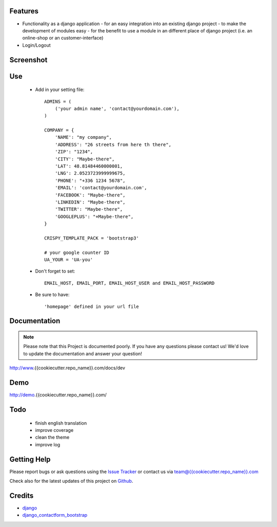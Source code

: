 
|Build status| |PyPi version| |PyPi downloads| |Python version| |PyPi wheel| |Project license|

Features
===========================

* Functionality as a django application
  - for an easy integration into an existing django project
  - to make the development of modules easy
  - for the benefit to use a module in an different place of django project (i.e. an online-shop or an customer-interface)
* Login/Logout


Screenshot
===========================

.. image:: https://github.com/highfeature/cookiecutter-django-highfeature/raw/dev/%7B%7Bcookiecutter.repo_name%7D%7D/docs/static/django-highfeature-home.png
   :target: https://github.com/highfeature/cookiecutter-django-highfeature/raw/dev/%7B%7Bcookiecutter.repo_name%7D%7D/docs/static/django-highfeature-home.png
   :alt: Home Screenshot

.. image:: https://github.com/highfeature/cookiecutter-django-highfeature/raw/dev/%7B%7Bcookiecutter.repo_name%7D%7D/docs/static/django-highfeature-about.png
   :target: https://github.com/highfeature/cookiecutter-django-highfeature/raw/dev/%7B%7Bcookiecutter.repo_name%7D%7D/docs/static/django-highfeature-about.png
   :alt: About Screenshot

.. image:: https://github.com/highfeature/cookiecutter-django-highfeature/raw/dev/%7B%7Bcookiecutter.repo_name%7D%7D/docs/static/django-highfeature-contact.png
   :target: https://github.com/highfeature/cookiecutter-django-highfeature/raw/dev/%7B%7Bcookiecutter.repo_name%7D%7D/docs/static/django-highfeature-contact.png
   :alt: Contact Screenshot

.. image:: https://github.com/highfeature/cookiecutter-django-highfeature/raw/dev/%7B%7Bcookiecutter.repo_name%7D%7D/docs/static/django-highfeature-projects.png
   :target: https://github.com/highfeature/cookiecutter-django-highfeature/raw/dev/%7B%7Bcookiecutter.repo_name%7D%7D/docs/static/django-highfeature-projects.png
   :alt: Projects Screenshot

Use
===========================

    + Add in your setting file::

        ADMINS = (
            ('your admin name', 'contact@yourdomain.com'),
        )

        COMPANY = {
            'NAME': "my company",
            'ADDRESS': "26 streets from here th there",
            'ZIP': "1234",
            'CITY': "Maybe-there",
            'LAT': 48.81484460000001,
            'LNG': 2.0523723999999675,
            'PHONE': "+336 1234 5678",
            'EMAIL': 'contact@yourdomain.com',
            'FACEBOOK': "Maybe-there",
            'LINKEDIN': "Maybe-there",
            'TWITTER': "Maybe-there",
            'GOOGLEPLUS': "+Maybe-there",
        }

        CRISPY_TEMPLATE_PACK = 'bootstrap3'

        # your google counter ID
        UA_YOUR = 'UA-you'

    + Don't forget to set::

        EMAIL_HOST, EMAIL_PORT, EMAIL_HOST_USER and EMAIL_HOST_PASSWORD


    + Be sure to have::

        'homepage' defined in your url file


Documentation
===========================

.. note::
    Please note that this Project is documented poorly. If you have any questions please contact us!
    We'd love to update the documentation and answer your question!

http://www.{{cookiecutter.repo_name}}.com/docs/dev

Demo
===========================

http://demo.{{cookiecutter.repo_name}}.com/

Todo
===========================

 - finish english translation
 - improve coverage
 - clean the theme
 - improve log

Getting Help
===========================

Please report bugs or ask questions using the `Issue Tracker`_ or contact us via team@{{cookiecutter.repo_name}}.com

Check also for the latest updates of this project on Github_.

Credits
===========================

* `django`_
* `django_contactform_bootstrap`_

.. _Github: https://github.com/django-sme/django-{{cookiecutter.repo_name}}
.. _Issue Tracker: https://github.com/django-sme/django-{{cookiecutter.repo_name}}/issues
.. _django: http://www.djangoproject.com
.. _django_contactform_bootstrap: https://github.com/alainivars/django-contact-form

.. |Build status| image:: https://api.travis-ci.org/django-{{cookiecutter.repo_name}}/django-{{cookiecutter.repo_name}}.svg?branch=develop
   :target: http://travis-ci.org/alainivars/django-{{cookiecutter.repo_name}}
.. |PyPi version| image:: https://pypip.in/v/django-bmf/badge.svg?text=version
   :target: https://pypi.python.org/pypi/django-{{cookiecutter.repo_name}}/
.. |PyPi downloads| image:: https://pypip.in/d/django-{{cookiecutter.repo_name}}/badge.svg?period=month
   :target: https://pypi.python.org/pypi/django-{{cookiecutter.repo_name}}/
.. |Python version| image:: https://pypip.in/py_versions/django-{{cookiecutter.repo_name}}/badge.svg
   :target: https://pypi.python.org/pypi/django-{{cookiecutter.repo_name}}/
.. |PyPi wheel| image:: https://pypip.in/wheel/django-{{cookiecutter.repo_name}}/badge.svg
   :target: https://pypi.python.org/pypi/django-{{cookiecutter.repo_name}}/
.. |Project license| image:: https://pypip.in/license/django-{{cookiecutter.repo_name}}/badge.svg
   :target: https://pypi.python.org/pypi/django-{{cookiecutter.repo_name}}/
